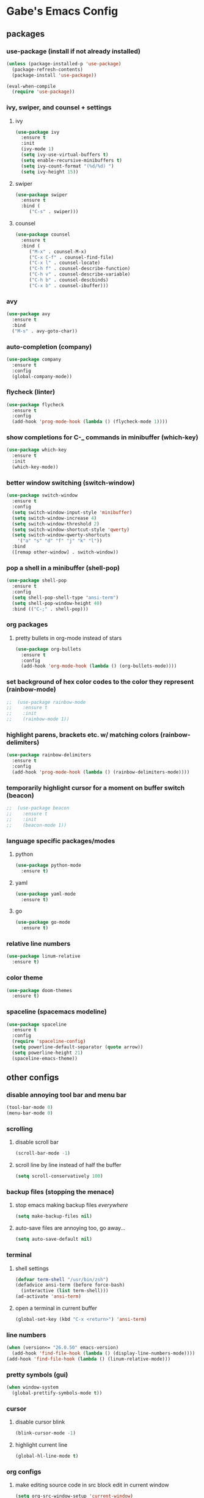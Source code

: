 * Gabe's Emacs Config
** packages
*** use-package (install if not already installed)
#+BEGIN_SRC emacs-lisp
  (unless (package-installed-p 'use-package)
    (package-refresh-contents)
    (package-install 'use-package))

  (eval-when-compile
    (require 'use-package))
#+END_SRC
*** ivy, swiper, and counsel + settings
**** ivy
#+BEGIN_SRC emacs-lisp
  (use-package ivy
    :ensure t
    :init
    (ivy-mode 1)
    (setq ivy-use-virtual-buffers t)
    (setq enable-recursive-minibuffers t)
    (setq ivy-count-format "(%d/%d) ")
    (setq ivy-height 15))
#+END_SRC
**** swiper
#+BEGIN_SRC emacs-lisp
    (use-package swiper
      :ensure t
      :bind (
	     ("C-s" . swiper)))
#+END_SRC
**** counsel
#+BEGIN_SRC emacs-lisp
  (use-package counsel
    :ensure t
    :bind (
	   ("M-x" . counsel-M-x)
	   ("C-x C-f" . counsel-find-file)
	   ("C-x l" . counsel-locate)
	   ("C-h f" . counsel-describe-function)
	   ("C-h v" . counsel-describe-variable)
	   ("C-h b" . counsel-descbinds)
	   ("C-x b" . counsel-ibuffer)))
#+END_SRC
*** avy
#+BEGIN_SRC emacs-lisp
  (use-package avy
    :ensure t
    :bind
    ("M-s" . avy-goto-char))
#+END_SRC
*** auto-completion (company)
#+BEGIN_SRC emacs-lisp
  (use-package company
    :ensure t
    :config
    (global-company-mode))
#+END_SRC
*** flycheck (linter)
#+BEGIN_SRC emacs-lisp
  (use-package flycheck
    :ensure t
    :config
    (add-hook 'prog-mode-hook (lambda () (flycheck-mode 1))))
#+END_SRC
*** show completions for C-_ commands in minibuffer (which-key)
#+BEGIN_SRC emacs-lisp
  (use-package which-key
    :ensure t
    :init
    (which-key-mode))
#+END_SRC
*** better window switching (switch-window)
#+BEGIN_SRC emacs-lisp
  (use-package switch-window
    :ensure t
    :config
    (setq switch-window-input-style 'minibuffer)
    (setq switch-window-increase 4)
    (setq switch-window-threshold 2)
    (setq switch-window-shortcut-style 'qwerty)
    (setq switch-window-qwerty-shortcuts
	  '("a" "s" "d" "f" "j" "k" "l"))
    :bind
    ([remap other-window] . switch-window))
#+END_SRC
*** pop a shell in a minibuffer (shell-pop)
#+BEGIN_SRC emacs-lisp
  (use-package shell-pop
    :ensure t
    :config
    (setq shell-pop-shell-type "ansi-term")
    (setq shell-pop-window-height 40)
    :bind (("C-;" . shell-pop)))
#+END_SRC
*** org packages
**** pretty bullets in org-mode instead of stars
#+BEGIN_SRC emacs-lisp
  (use-package org-bullets
    :ensure t
    :config
    (add-hook 'org-mode-hook (lambda () (org-bullets-mode))))
#+END_SRC
*** set background of hex color codes to the color they represent (rainbow-mode)
#+BEGIN_SRC emacs-lisp
;;  (use-package rainbow-mode
;;    :ensure t
;;    :init
;;    (rainbow-mode 1))
#+END_SRC
*** highlight parens, brackets etc. w/ matching colors (rainbow-delimiters)
#+BEGIN_SRC emacs-lisp
  (use-package rainbow-delimiters
    :ensure t
    :config
    (add-hook 'prog-mode-hook (lambda () (rainbow-delimiters-mode))))
#+END_SRC
*** temporarily highlight cursor for a moment on buffer switch (beacon)
#+BEGIN_SRC emacs-lisp
;;  (use-package beacon
;;    :ensure t
;;    :init
;;    (beacon-mode 1))
#+END_SRC
*** language specific packages/modes
**** python
#+BEGIN_SRC emacs-lisp
  (use-package python-mode
    :ensure t)
#+END_SRC
**** yaml
#+BEGIN_SRC emacs-lisp
  (use-package yaml-mode
    :ensure t)
#+END_SRC
**** go
#+BEGIN_SRC emacs-lisp
  (use-package go-mode
    :ensure t)
#+END_SRC
*** relative line numbers
#+BEGIN_SRC emacs-lisp
  (use-package linum-relative
    :ensure t)
#+END_SRC
*** color theme
#+BEGIN_SRC emacs-lisp
  (use-package doom-themes
    :ensure t)
#+END_SRC
*** spaceline (spacemacs modeline)
#+BEGIN_SRC emacs-lisp
  (use-package spaceline
    :ensure t
    :config
    (require 'spaceline-config)
    (setq powerline-default-separator (quote arrow))
    (setq powerline-height 21)
    (spaceline-emacs-theme))
#+END_SRC
** other configs
*** disable annoying tool bar and menu bar
#+BEGIN_SRC emacs-lisp
  (tool-bar-mode 0)
  (menu-bar-mode 0)
#+END_SRC
*** scrolling
**** disable scroll bar
#+BEGIN_SRC emacs-lisp
  (scroll-bar-mode -1)
#+END_SRC
**** scroll line by line instead of half the buffer
#+BEGIN_SRC emacs-lisp
  (setq scroll-conservatively 100)
#+END_SRC
*** backup files (stopping the menace)
**** stop emacs making backup files /everywhere/
#+BEGIN_SRC emacs-lisp
  (setq make-backup-files nil)
#+END_SRC
**** auto-save files are annoying too, go away...
#+BEGIN_SRC emacs-lisp
  (setq auto-save-default nil)
#+END_SRC
*** terminal
**** shell settings
#+BEGIN_SRC emacs-lisp
  (defvar term-shell "/usr/bin/zsh")
  (defadvice ansi-term (before force-bash)
    (interactive (list term-shell)))
  (ad-activate 'ansi-term)
#+END_SRC
**** open a terminal in current buffer
#+BEGIN_SRC emacs-lisp
  (global-set-key (kbd "C-x <return>") 'ansi-term)
#+END_SRC
*** line numbers
#+BEGIN_SRC emacs-lisp
  (when (version<= "26.0.50" emacs-version)
    (add-hook 'find-file-hook (lambda () (display-line-numbers-mode))))
  (add-hook 'find-file-hook (lambda () (linum-relative-mode)))
#+END_SRC
*** pretty symbols (gui)
#+BEGIN_SRC emacs-lisp
  (when window-system
    (global-prettify-symbols-mode t))
#+END_SRC
*** cursor
**** disable cursor blink
#+BEGIN_SRC emacs-lisp
  (blink-cursor-mode -1)
#+END_SRC
**** highlight current line
#+BEGIN_SRC emacs-lisp
  (global-hl-line-mode t)
#+END_SRC
*** org configs
**** make editing source code in src block edit in current window
#+BEGIN_SRC emacs-lisp
  (setq org-src-window-setup 'current-window)
#+END_SRC
*** buffers
**** enable ibuffer
#+BEGIN_SRC emacs-lisp
  (global-set-key (kbd "C-x C-b") 'ibuffer)
#+END_SRC
**** expert (don't confirm on killing buffers in ibuffer)
#+BEGIN_SRC emacs-lisp
  (setq ibuffer-expert t)
#+END_SRC
*** editing
**** show matching parens, quotes, braces, etc.
#+BEGIN_SRC emacs-lisp
  (show-paren-mode t)
#+END_SRC
**** complete braces, quotes, parens etc. etc.
#+BEGIN_SRC emacs-lisp
  (electric-pair-mode t)
#+END_SRC
*** stop emacs from being obnoxious
**** alias 'yes' and 'no' to 'y' and 'n' for all confirmations
#+BEGIN_SRC emacs-lisp
  (defalias 'yes-or-no-p 'y-or-n-p)
#+END_SRC
**** disable startup screen
#+BEGIN_SRC emacs-lisp
  (setq inhibit-startup-message t)
#+END_SRC
*** stupidity...
**** a kitty
#+BEGIN_SRC emacs-lisp
    (use-package nyan-mode
      :ensure t
      :init
      (nyan-mode 1)
      (nyan-start-animation))
#+END_SRC
** functions
*** open config
#+BEGIN_SRC emacs-lisp
  (defun open-config ()
    (interactive)
    (find-file "~/.emacs.d/config.org"))
  (global-set-key (kbd "C-c e") 'open-config)
#+END_SRC
*** reload config
#+BEGIN_SRC emacs-lisp
  (defun reload-config ()
    (interactive)
    (org-babel-load-file (expand-file-name "~/.emacs.d/config.org")))
  (global-set-key (kbd "C-c r") 'reload-config)
#+END_SRC
*** follow on window split
**** split window horizontally and follow
#+BEGIN_SRC emacs-lisp
  (defun split-horizontally-and-follow ()
    (interactive)
    (split-window-below)
    (balance-windows)
    (other-window 1))
  (global-set-key (kbd "C-x 2") 'split-horizontally-and-follow)
#+END_SRC
**** split window vertically and follow
#+BEGIN_SRC emacs-lisp
  (defun split-vertically-and-follow ()
    (interactive)
    (split-window-right)
    (balance-windows)
    (other-window 1))
  (global-set-key (kbd "C-x 3") 'split-vertically-and-follow)
#+END_SRC
*** kill words like vim
#+BEGIN_SRC emacs-lisp
    (defun kill-entire-word ()
      (interactive)
      (forward-char 1)
      (backward-word)
      (kill-word 1))
    (global-set-key (kbd "M-d") 'kill-entire-word)
#+END_SRC

